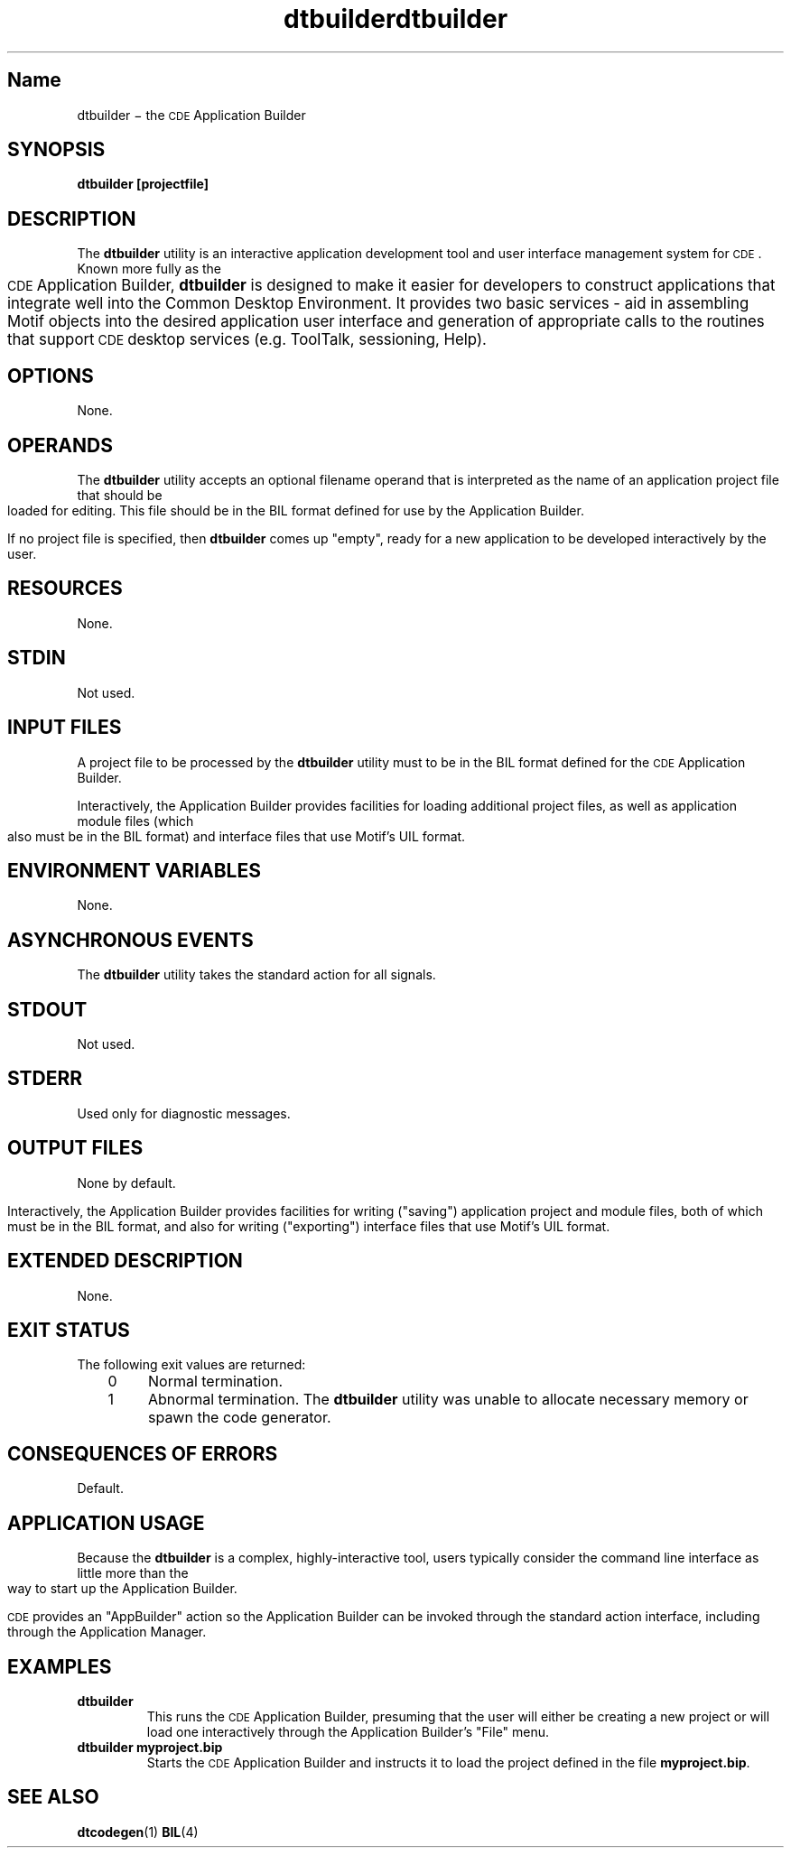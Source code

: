 .de LI
.\" simulate -mm .LIs by turning them into .TPs
.TP \\n()Jn
\\$1
..
.\" *************************************************************************
.\" **  (c) Copyright 1993, 1994 Hewlett-Packard Company
.\" **  (c) Copyright 1993, 1994 International Business Machines Corp.
.\" **  (c) Copyright 1993, 1994 Sun Microsystems, Inc.
.\" **  (c) Copyright 1993, 1994 Novell, Inc.
.\" *************************************************************************
.\"--- The above copyrights must appear at the top of each man page.
.\"---
.\"--- @(#)dtbuilder.1	1.1 09/14/94 
.\"---
.\"--- -------------------------------------------------------------------------
.\"--- .TH Macro
.\"--- The .TH macro specifies information that applies to the man page as
.\"--- a whole.
.\"--- _title_ is the name of the man page.  This should correspond to the
.\"--- first word under the NAME heading.  _#_ specifies the manual section in 
.\"--- which the page appears, where # is the number of the section.
.\"---
.\"--- .TH _title _#_ 
.TH dtbuilder 1
.TH dtbuilder 1
.\"---
.\"----------------------------------------------------------------------------
.\"--- NAME
.\"--- Give the name of the entry and briefly state its purpose.
.\"--- This section is used by cross-referencing programs.  Hence, do not
.\"--- use any font changes or troff escape sequences in this section.
.\"--- After the name, use one space, a backslash minus \(mi, and then another space
.\"--  before the summary.  
.\"--- Do not start the summary sentence with a capital letter or use
.\"--- any punctuation at the end.
.\"--- The summary line must be on one line (it can wrap). The reason for this
.\"--- is that some man page implementations build an index of man page values
.\"--- by reading through and getting the single line that follows the .SH NAME
.\"--- line.  The line doesn't have to fit on a terminal screen, but there
.\"--- can be only one physical new line on the line.
.\"--- Make the summary a simple declarative sentence. 
.\"--- 
.\"--- NAME example:
.\"--- 
.\"--- ttsession \(mi the ToolTalk message server
.\"--- or:
.\"--- dtgather \(mi gather application files for presentation by the Application Manager
.\"---
.SH Name
dtbuilder \(mi the \s-1CDE\s+1 Application Builder
.\"---
.\"----------------------------------------------------------------------------
.\"--- SYNOPSIS
.\"--- This section summarizes the syntax of the calling sequence for the
.\"--- utility, including options, option-arguments and operands.
.\"--- 
.\"--- Begin the synopsis with the .yS macro and end the synopsis with the
.\"--- .yE macro.
.\"--- 
.\"--- Use backslash minus \(mi for minus.
.\"--- 
.\"--- List single letters first in a group.
.\"--- 
.\"--- Code as in the following example; the conversion scripts do the rest.
.\"--- 
.\"--- Utility options in SYNOPSIS example:
.\"--- 
.\"--- .SH SYNOPSIS
.\"--- .yS
.\"--- ttsession
.\"--- [\(mihNpsStv]
.\"--- [\(miE|\(miX]
.\"--- [\(mia\ \f2level\fP]
.\"--- [\(mid\ \f2display\fP]
.\"--- [\(mic\ [\f2command\fP]]
.\"--- .yE
.\"---
.\"--- Utility options in TEXT example (bold for X/Open; use \(mi for minus):
.\"--- .B \(mix
.\"--- .BR \(miy ;
.\"--- .BI \(mif " makefile"   [note space]
.\"--- \f3\(mif\ \fPmakefile\fP   [version of previous if you're breaking
.\"---				    across two lines]
.\"--- .LI \f3\(mia\0\f2level\f1 [.VL version; note usage of \0 as an internal
.\"--- 					space and the return to font 1]
.\"---
.SH SYNOPSIS
.ft 3
.fi
.na
dtbuilder
[projectfile]
.PP
.fi
.\"---
.\"----------------------------------------------------------------------------
.\"--- DESCRIPTION
.\"--- This section describes the actions of the utility. If the utility
.\"--- has a very complex set of subcommands or its own procedural language,
.\"--- an EXTENDED DESCRIPTION heading is provided.  Most explanations of
.\"--- optional functionality are omitted here, as they are usually explained
.\"--- under the OPTIONS heading.
.\"--- When specific functions are cited, the underlying operating system
.\"--- provides equivalent functionality and all side effects associated 
.\"--- with successful execution of the function.  The treatment of erors and 
.\"--- intermediate results from the individual functions cited are generally
.\"--- not specified by this document.  See the utility's EXIT STATUS and
.\"--- CONSEQUENCES OF ERRORS section for all actions associated with errors
.\"--- encountered with by the utility.
.\"---   
.\"--- When writing, use active voice, never use 2nd person, and make it 
.\"--- clear who or what the requirements are placed on.
.\"--- 
.\"--- DESCRIPTION example:
.\"--- 
.\"--- Do not say:  When you are done with this 
.\"--- implementation object, it should be freed. (Who frees
.\"--- it, the programmer or the implementation?) 
.\"--- Do use active voice and say:  When you are done with this implementation
.\"--- object, you must free it.  Or:  When you are done with this
.\"--- implementation object, the implementation will free it.
.\"--- 
.\"--- Make the utility the grammatical subject
.\"--- of the first sentence; use a present tense verb to describe the utility;
.\"--- note that whenever you use the utility name, use the
.\"--- .Fn request and put it on a single line.  
.\"--- .Fn gets the correct font and puts in the trailing  
.\"--- "( )" with the correct spacing.
.\"---  
.\"--- DESCRIPTION example:
.\"--- 
.\"--- The 
.\"--- .Fn tt_session
.\"--- utility is the ToolTalk message server. 
.\"---
.SH DESCRIPTION
The 
.BR dtbuilder 
utility is an interactive application development tool and user 
interface management system for \s-1CDE\s+1.
Known more fully as the \s-1CDE\s+1 Application Builder,
.BR dtbuilder 
is designed to make it easier for developers to construct applications that
integrate well into the Common Desktop Environment.
It provides two basic services - aid in assembling Motif objects into the
desired application user interface and generation of appropriate calls 
to the routines that support \s-1CDE\s+1 desktop services (e.g. ToolTalk, sessioning,
Help).
.\"---
.\"----------------------------------------------------------------------------
.\"--- OPTIONS
.\"--- This section describes the utility options and option-arguments, and how
.\"--- they modify the actions of the utility.
.\"--- Default behavior:  When this section is listed as "None", it means that
.\"--- the implementation need not support any options.
.\"---
.\"--- OPTIONS example:
.\"---
.\"--- .SH OPTIONS
.\"--- need something here as an example
.\"--- 
.SH OPTIONS
None.
.\"---
.\"----------------------------------------------------------------------------
.\"--- OPERANDS
.\"--- This section describes the utility operands, and how they affect the
.\"--- actions of the utility. 
.\"--- Default behavior: When this section is listed as "None", it means that 
.\"--- the implementation need not support any operands.  
.\"--- 
.\"--- OPERANDS example:
.\"--- 
.\"--- .SH OPERANDS
.\"--- need some sort of example here
.\"--- 
.SH OPERANDS
The
.BR dtbuilder 
utility accepts an optional filename operand
that is interpreted as the name of an application project file
that should be loaded for editing.
This file should be in the BIL format defined for use by the
Application Builder.
.PP
If no project file is specified, then 
.BR dtbuilder 
comes up "empty", ready for a new
application to be developed interactively by the user.
.\"--- 
.\"----------------------------------------------------------------------------
.\"--- RESOURCES
.\"--- This section, which has no corresponding section in the X/Open CAE
.\"--- Specification, Commands and Utilities, Issue 4, lists the X Window 
.\"--- System resources that affect the utility operation.
.\"--- 
.\"--- RESOURCES example:
.\"---
.\"--- .SH RESOURCES
.\"--- need some sort of example here.
.\"--- 
.SH RESOURCES
None.
.\"----------------------------------------------------------------------------
.\"--- CAPABILITIES
.\"--- TBD
.\"--- 
.\"--- 
.\"----------------------------------------------------------------------------
.\"--- STDIN
.\"--- This section describes the standard input of the utility.  This section 
.\"--- is frequently a reference to the following section, as many utilties
.\"--- treat standard input and input files in the same manner.  Unless
.\"--- otherwise stated, all restrictions described under the INPUT FILES
.\"--- heading apply to this section as well.
.\"--- Default behavior: When this section is listed as "Not used", it means
.\"--- that the standard input will not be read when the utility is used as
.\"--- described by this document.
.\"--- 
.\"---STDIN example:
.\"--- 
.\"--- .SH STDIN
.\"--- need some example here 
.\"---
.SH STDIN
Not used.
.\"---
.\"----------------------------------------------------------------------------
.\"--- "INPUT FILES"
.\"--- This section describes the files, other than the standard input, used
.\"--- as input by the utility.  It includes files named as operands
.\"--- and option-arguments as well as other files that are referred to, such
.\"--- as startup and initialization files, databases, etc.  Commonly-used
.\"--- files are generally described in one place and cross-referenced by other 
.\"--- utilities.
.\"--- Default Behavior:  When this section is listed as "None", it means that
.\"--- no input files are required to be supplied when the utility is used as d
.\"--- described om this document.
.\"--- 
.\"--- INPUT FILES example:
.\"---
.\"--- "INPUT FILES"
.\"--- need an example here
.\"--- 
.SH "INPUT FILES"
A project file to be processed by the
.BR dtbuilder 
utility must to be in the BIL format defined for the \s-1CDE\s+1 Application 
Builder.
.PP
Interactively, the Application Builder provides facilities for loading 
additional project files, as well as application module files
(which also must be in the BIL format) and interface files that use
Motif's UIL format.
.\"----------------------------------------------------------------------------
.\"--- "ENVIRONMENT VARIABLES"
.\"--- This section lists what variables affect the utility's execution.
.\"--- Default Behavior:  When this section is listed as "None", it means that the
.\"--- behavior of the utility is not directly affected by environment variables
.\"--- described by this document when the utility is used as described in this 
.\"--- document.
.\"--- 
.\"--- ENVIRONMENT VARIABLES example:
.\"---
.\"--- .SH "ENVIRONMENT VARIABLES"
.\"--- need example here
.\"--- 
.SH "ENVIRONMENT VARIABLES"
None.
.\"--- 
.\"----------------------------------------------------------------------------
.\"--- "ASYNCHRONOUS EVENTS"
.\"--- This section lists how the utility reacts to such events as signals 
.\"--- and what signals are caught.
.\"--- 
.\"--- ASYNCHRONOUS EVENTS example:
.\"--- 
.\"--- .SH "ASYCHRONOUS EVENTS"
.\"--- The
.\"--- .Cm ttsession
.\"--- utility reacts to two signals.
.\"--- If it receives the
.\"--- .Cn SIGUSR1
.\"--- signal, it toggles trace mode on or off (see the
.\"--- .B \(mit
.\"--- option).
.\"--- If it receives the
.\"--- .Cn SIGUSR2
.\"--- signal, it rereads the types file.
.\"--- The
.\"---.Cm ttsession
.\"--- utility takes the standard action for all other signals.
.\"--- 
.SH "ASYNCHRONOUS EVENTS"
The
.BR dtbuilder 
utility takes the standard action for all signals.
.\"---
.\"----------------------------------------------------------------------------
.\"--- "STDOUT"
.\"--- This section describes the standard output of the utility.
.\"--- Default Behavior:  When this section is listed as "Not Used", it means 
.\"--- that the standard output will not be written when the utility is used as
.\"--- described in this document.
.\"--- 
.\"--- STDOUT example:
.\"---
.\"--- .SH STDOUT
.\"--- When the
.\"--- .B \(miv
.\"--- option is used,
.\"--- .Cm ttsession
.\"--- writes the version number in an unspecified format.
.\"--- When
.\"--- .B \(mip
.\"--- is used,
.\"--- .Cm ttsession
.\"--- writes the name of a new process tree session.
.\"--- 
.SH STDOUT
Not used.
.\"---
.\"----------------------------------------------------------------------------
.\"--- STDERR
.\"--- This section describes the standard error output of the utility.  
.\"--- Only those messages that are purposely sent by the utility are 
.\"--- described.
.\"--- Default Behavior:  When this section is listed as "Used only for dagnostic
.\"--- messages", it means that, unless otherwise stated, the diagnostic messages
.\"--- are sent to the standard error only when the exit status is non-zero
.\"--- and the utility is used as described by this document.
.\"--- When this section is listed as "Not used", it means that the standard 
.\"--- output will not be written when the utility is used as
.\"--- described in this document.
.\"--- 
.\"--- STDERR example:
.\"--- 
.\"--- .SH STDERR
.\"--- need example here
.\"--- 
.SH STDERR
Used only for diagnostic messages.
.\"---
.\"----------------------------------------------------------------------------
.\"--- "OUTPUT FILES"
.\"--- This section describes the files created or modified by the utility.
.\"--- Default Behavior:  When this section is listed as "None", it means that no 
.\"--- files are created or modified as a consequence of direct action on the
.\"--- part of the utility when the utility is used as described by this 
.\"--- document.  However, the utility may create or modify system files, such
.\"--- as log files, that are outside the utility's normal execution environment.
.\"--- 
.\"---  OUTPUT FILES example:
.\"---
.\"--- .SH "OUTPUT FILES"
.\"--- need example 
.\"--- 
.SH "OUTPUT FILES"
None by default.
.PP
Interactively, the Application Builder provides facilities for writing
("saving") application project and module files, both of which must be 
in the BIL format, and also for writing ("exporting") interface files that use
Motif's UIL format.
.\"---
.\"----------------------------------------------------------------------------
.\"--- "EXTENDED DESCRIPTION"
.\"--- This section provides a place for describing the actions of very complicated
.\"--- utilities, such as text editors or language processors, which typically
.\"--- have elaborate command languages.
.\"--- Default behavior: When this section is listed as "None", no further 
.\"--- description is necessary.
.\"---
.\"--- EXTENDED DESCRIPTION example:
.\"--- 
.\"--- .SH "EXTENDED DESCRIPTION"
.\"--- need example
.\"--- 
.SH "EXTENDED DESCRIPTION"
None.
.\"---
.\"----------------------------------------------------------------------------
.\"--- "EXIT STATUS"
.\"--- This section describes the values the utility returns to the calling 
.\"--- program, or shell, and the conditions that cause these
.\"--- values to be returned.  Usually, utilities return zero for successful
.\"--- completion and values greater than zero for various error conditions.
.\"--- If specific numeric values are listed in this section, the system
.\"--- uses those values for the errors described.  In some cases, status
.\"--- values are listed more loosely, such as ">0".  A portable application 
.\"--- cannot rely on any specific value in the range shown and must be 
.\"--- prepared to receive any value in the range.  For example,
.\"--- a utility may list zero as a successful return, 1 as a failure for a 
.\"--- specific reason, and >1 as "an error occurred".  In this case,  
.\"--- unspecified conditions may cause a 2 or 3, or other value, to be 
.\"--- returned.  A portable application should be written
.\"--- so that it tests for successful exit status values (zero in this case),
.\"--- rather than relying on the single specific error value listed
.\"--- in this document. In that way, it will have maximum portability,
.\"--- even on implementations with extensions.  Unspecified error 
.\"--- conditions may be represented by specific values not listed
.\"--- in this document.
.\"---
.\"--- EXIT STATUS example:
.\"--- 
.\"--- .SH "EXIT STATUS"
.\"--- When the
.\"--- .B \(mic
.\"--- child process exits,
.\"--- .Cm ttsession
.\"--- exits with the status of the exited child.
.\"--- Otherwise, the following exit values are returned:
.\"--- .VL 4
.\"--- .LI 0
.\"--- Normal termination.
.\"--- Without the
.\"--- .B \(mic
.\"--- or
.\"--- .B \(miS
.\"--- options, a zero exit status means
.\"--- .Cm ttsession
.\"--- has successfully forked an instance of itself that has begun
.\"--- serving the session.
.\"--- .LI 1
.\"--- Abnormal termination.
.\"--- The
.\"--- .Cm ttsession
.\"--- utility was given invalid command line options, was interrupted by
.\"--- .Cn SIGINT ,
.\"--- or encountered some internal error.
.\"--- .LI 2
.\"--- Collision.
.\"--- Another
.\"--- .Cm ttsession
.\"--- was found to be serving the session already.
.\"--- .LE
.\"--- 
.SH "EXIT STATUS"
The following exit values are returned:
.PP
.RS 3
.nr )J 4
.LI 0
Normal termination.
.LI 1
Abnormal termination.
The
.BR dtbuilder 
utility was unable to allocate necessary memory or spawn the code generator.
.PP
.RE
.nr )J 0
.\"---
.\"----------------------------------------------------------------------------
.\"--- "CONSEQUENCES OF ERRORS"
.\"--- This section describes the effects on the environment, files systems, and
.\"--- so on, when error conditions occur.  It does not describe error messages
.\"--- produced or exit status values used.
.\"--- When a utility encounters an error condition, several actions are possible,
.\"--- depending on the severity of the error and the state of the utility.  
.\"--- Included in the possible actions of various utilities are: deletion of
.\"--- temporary intermediate work files; deletion of incomplete files; validity
.\"--- checking of the file system or directory.
.\"--- Default behavior:  When this section is listed as "Default", it means that
.\"--- any changes to the environment are unspecified.
.\"--- 
.\"--- CONSEQUENCES OF ERRORS example:
.\"--- 
.\"--- .SH "CONSEQUENCES OF ERRORS"
.\"--- need example here.
.\"--- 
.SH "CONSEQUENCES OF ERRORS"
Default.
.\"---
.\"----------------------------------------------------------------------------
.\"--- "APPLICATION USAGE"
.\"--- This section gives advice to the application programmer or user about the
.\"--- way the utility should be used.
.\"--- 
.SH "APPLICATION USAGE"
Because the
.BR dtbuilder 
is a complex, highly-interactive tool, users
typically consider the command line interface as little more than the way
to start up the Application Builder.
.PP
\s-1CDE\s+1 provides an "AppBuilder" action so the Application Builder can be
invoked through the standard action interface, including through
the Application Manager.
.\"---
.\"----------------------------------------------------------------------------
.\"--- EXAMPLES
.\"--- This section gives one or more examples of usage, where appropriate.
.\"--- 
.SH EXAMPLES
.TP
.B "dtbuilder"
This runs the \s-1CDE\s+1 Application Builder, presuming that the user will either
be creating a new project or will load one interactively through the
Application Builder's "File" menu.
.TP
.B "dtbuilder myproject.bip"
Starts the \s-1CDE\s+1 Application Builder and instructs it to load the project
defined in the file
.BR myproject.bip .
.\"---
.\"----------------------------------------------------------------------------
.\"--- "SEE ALSO"
.na
.\"--- This section lists related entries
.\"--- 
.\"--- for example:
.\"--- 
.\"--- .SH "SEE ALSO"
.na
.\"--- .Hd <header_file.h> 5, if needed
.\"--- .Fn utility_name section number,
.\"--- .Fn utility_name section number,
.\"--- .Fn utility_name section number.
.\"--- 
.SH "SEE ALSO"
.na
.BR dtcodegen (1)
.BR BIL (4)
